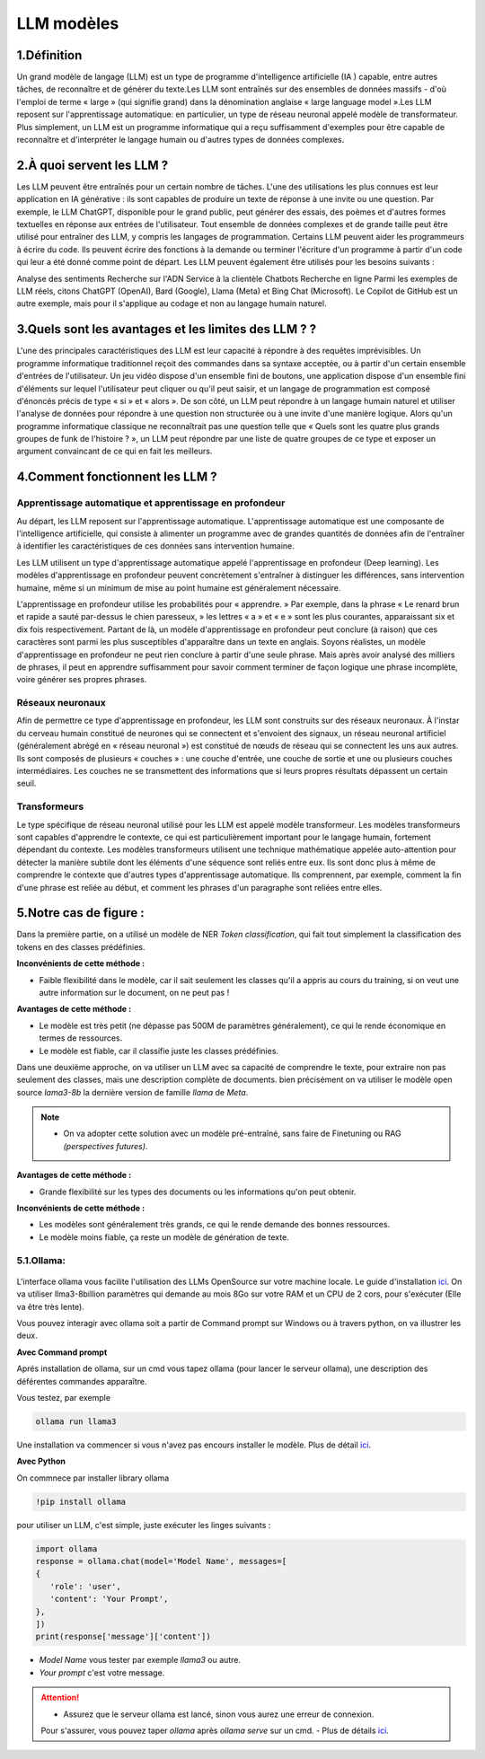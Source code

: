 LLM modèles
=============

1.Définition
----------------------------

Un grand modèle de langage (LLM) est un type de programme d'intelligence artificielle (IA ) capable, entre autres tâches, de reconnaître et de générer du texte.Les LLM sont entraînés sur des ensembles de données massifs - d'où l'emploi de terme « large » (qui signifie grand) dans la dénomination anglaise « large language model ».Les LLM reposent sur l'apprentissage automatique: en particulier, un type de réseau neuronal appelé modèle de transformateur.
Plus simplement, un LLM est un programme informatique qui a reçu suffisamment d'exemples pour être capable de reconnaître et d'interpréter le langage humain ou d'autres types de données complexes.

2.À quoi servent les LLM ?
----------------------------

Les LLM peuvent être entraînés pour un certain nombre de tâches. L'une des utilisations les plus connues est leur application en IA générative : ils sont capables de produire un texte de réponse à une invite ou une question. Par exemple, le LLM ChatGPT, disponible pour le grand public, peut générer des essais, des poèmes et d'autres formes textuelles en réponse aux entrées de l'utilisateur.
Tout ensemble de données complexes et de grande taille peut être utilisé pour entraîner des LLM, y compris les langages de programmation. Certains LLM peuvent aider les programmeurs à écrire du code. Ils peuvent écrire des fonctions à la demande ou terminer l'écriture d'un programme à partir d'un code qui leur a été donné comme point de départ. Les LLM peuvent également être utilisés pour les besoins suivants :

Analyse des sentiments
Recherche sur l'ADN
Service à la clientèle 
Chatbots
Recherche en ligne
Parmi les exemples de LLM réels, citons ChatGPT (OpenAI), Bard (Google), Llama (Meta) et Bing Chat (Microsoft). Le Copilot de GitHub est un autre exemple, mais pour il s'applique au codage et non au langage humain naturel.

3.Quels sont les avantages et les limites des LLM ? ?
----------------------------------------------------------------

L'une des principales caractéristiques des LLM est leur capacité à répondre à des requêtes imprévisibles. Un programme informatique traditionnel reçoit des commandes dans sa syntaxe acceptée, ou à partir d'un certain ensemble d'entrées de l'utilisateur. Un jeu vidéo dispose d'un ensemble fini de boutons, une application dispose d'un ensemble fini d'éléments sur lequel l'utilisateur peut cliquer ou qu'il peut saisir, et un langage de programmation est composé d'énoncés précis de type « si » et « alors ».
De son côté, un LLM peut répondre à un langage humain naturel et utiliser l'analyse de données pour répondre à une question non structurée ou à une invite d'une manière logique. Alors qu'un programme informatique classique ne reconnaîtrait pas une question telle que « Quels sont les quatre plus grands groupes de funk de l'histoire ? », un LLM peut répondre par une liste de quatre groupes de ce type et exposer un argument convaincant de ce qui en fait les meilleurs.

4.Comment fonctionnent les LLM ?
---------------------------------

Apprentissage automatique et apprentissage en profondeur
~~~~~~~~~~~~~~~~~~~~~~~~~~~~~~~~~~~~~~~~~~~~~~~~~~~~~~~~~~~~~~~~~~

Au départ, les LLM reposent sur l'apprentissage automatique. L'apprentissage automatique est une composante de l'intelligence artificielle, qui consiste à alimenter un programme avec de grandes quantités de données afin de l'entraîner à identifier les caractéristiques de ces données sans intervention humaine.

Les LLM utilisent un type d'apprentissage automatique appelé l'apprentissage en profondeur (Deep learning). Les modèles d'apprentissage en profondeur peuvent concrètement s'entraîner à distinguer les différences, sans intervention humaine, même si un minimum de mise au point humaine est généralement nécessaire.

L'apprentissage en profondeur utilise les probabilités pour « apprendre. » Par exemple, dans la phrase « Le renard brun et rapide a sauté par-dessus le chien paresseux, » les lettres « a » et « e » sont les plus courantes, apparaissant six et dix fois respectivement. Partant de là, un modèle d'apprentissage en profondeur peut conclure (à raison) que ces caractères sont parmi les plus susceptibles d'apparaître dans un texte en anglais.
Soyons réalistes, un modèle d'apprentissage en profondeur ne peut rien conclure à partir d'une seule phrase. Mais après avoir analysé des milliers de phrases, il peut en apprendre suffisamment pour savoir comment terminer de façon logique une phrase incomplète, voire générer ses propres phrases.

Réseaux neuronaux
~~~~~~~~~~~~~~~~~~~~

Afin de permettre ce type d'apprentissage en profondeur, les LLM sont construits sur des réseaux neuronaux.
À l'instar du cerveau humain constitué de neurones qui se connectent et s'envoient des signaux, un réseau 
neuronal artificiel (généralement abrégé en « réseau neuronal ») est constitué de nœuds de réseau qui se 
connectent les uns aux autres. Ils sont composés de plusieurs « couches » : une couche d'entrée, une couche
de sortie et une ou plusieurs couches intermédiaires. Les couches ne se transmettent des informations que si
leurs propres résultats dépassent un certain seuil.

Transformeurs
~~~~~~~~~~~~~~~~~~~~~~~~

Le type spécifique de réseau neuronal utilisé pour les LLM est appelé modèle transformeur. Les modèles transformeurs 
sont capables d'apprendre le contexte, ce qui est particulièrement important pour le langage humain, fortement dépendant
du contexte. Les modèles transformeurs utilisent une technique mathématique appelée auto-attention pour détecter la
manière subtile dont les éléments d'une séquence sont reliés entre eux. Ils sont donc plus à même de comprendre le
contexte que d'autres types d'apprentissage automatique. Ils comprennent, par exemple, comment la fin d'une phrase 
est reliée au début, et comment les phrases d'un paragraphe sont reliées entre elles.


5.Notre cas de figure :
------------------------

Dans la première partie, on a utilisé un modèle de NER `Token classification`, qui fait tout simplement
la classification des tokens en des classes prédéfinies.

**Inconvénients de cette méthode :**

- Faible flexibilité dans le modèle, car il sait seulement les classes qu'il a appris au cours du training, si on veut une autre information sur le document, on ne peut pas !

**Avantages de cette méthode :**

- Le modèle est très petit (ne dépasse pas 500M de paramètres généralement), ce qui le rende économique en termes de ressources.
- Le modèle est fiable, car il classifie juste les classes prédéfinies.

Dans une deuxième approche, on va utiliser un LLM avec sa capacité de comprendre le texte, pour extraire non pas seulement des classes, mais une description complète de documents.
bien précisément on va utiliser le modèle open source `lama3-8b` la dernière version de famille `llama` de `Meta`.

.. note:: 
    - On va adopter cette solution avec un modèle pré-entraîné, sans faire de Finetuning ou RAG `(perspectives futures)`.

.. figure:: /Documentation/Images/LLM_way.png
   :width: 100%
   :align: center
   :alt: Alternative text for the image
   :name: LLM method

**Avantages de cette méthode :**

- Grande flexibilité sur les types des documents ou les informations qu'on peut obtenir.

**Inconvénients de cette méthode :**

- Les modèles sont généralement très grands, ce qui le rende demande des bonnes ressources.
- Le modèle moins fiable, ça reste un modèle de génération de texte.

5.1.Ollama:
~~~~~~~~~~~

.. figure:: /Documentation/Images/ollama_logo.png
   :width: 100%
   :align: center
   :alt: Alternative text for the image
   :name: ollama_logo


L'interface ollama vous facilite l'utilisation des LLMs OpenSource sur votre machine locale. Le guide d'installation `ici <https://ollama.com/>`_.
On va utiliser llma3-8billion paramètres qui demande au mois 8Go sur votre RAM et un CPU de 2 cors, pour s'exécuter 
(Elle va être très lente).

Vous pouvez interagir avec ollama soit a partir de Command prompt sur Windows ou à travers python, on va illustrer les deux.

**Avec Command prompt**

Aprés installation de ollama, sur un cmd vous tapez ollama (pour lancer le serveur ollama), une description des déférentes commandes apparaître.

Vous testez, par exemple

.. code-block:: bash

    ollama run llama3

Une installation va commencer si vous n'avez pas encours installer le modèle. Plus de détail `ici <https://github.com/ollama/ollama?tab=readme-ov-file>`_.

**Avec Python**

On commnece par installer library ollama

.. code-block:: bash

   !pip install ollama

pour utiliser un LLM, c'est simple, juste exécuter les linges suivants :

.. code-block:: python

   import ollama
   response = ollama.chat(model='Model Name', messages=[
   {
      'role': 'user',
      'content': 'Your Prompt',
   },
   ])
   print(response['message']['content'])

- `Model Name` vous tester par exemple `llama3` ou autre.
- `Your prompt` c'est votre message.

.. attention:: 

   - Assurez que le serveur ollama est lancé, sinon vous aurez une erreur de connexion.
   Pour s'assurer, vous pouvez taper `ollama` après `ollama serve` sur un cmd.
   - Plus de détails `ici <https://github.com/ollama/ollama-python>`_.

   










